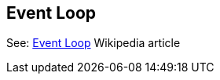 [#chapter-event-loop-pattern]
## Event Loop

See: link:https://en.wikipedia.org/wiki/Event_loop[Event Loop] Wikipedia article
